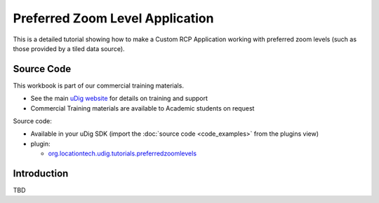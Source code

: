 Preferred Zoom Level Application
================================

This is a detailed tutorial showing how to make a Custom RCP Application working with preferred zoom
levels (such as those provided by a tiled data source).

Source Code
-----------

This workbook is part of our commercial training materials.

-  See the main `uDig website <http://udig.refractions.net/users/>`_ for details on training and
   support
-  Commercial Training materials are available to Academic students on request

Source code:

-  Available in your uDig SDK (import the :doc:`source code <code_examples>` from the plugins
   view)
-  plugin:

   * `org.locationtech.udig.tutorials.preferredzoomlevels <https://github.com/uDig/udig-platform/tree/master/plugins/org.locationtech.udig.tutorials.preferredzoomlevels>`_

Introduction
------------

.. todo:: 
   Introduction Preferred Zoom Level Application

TBD
